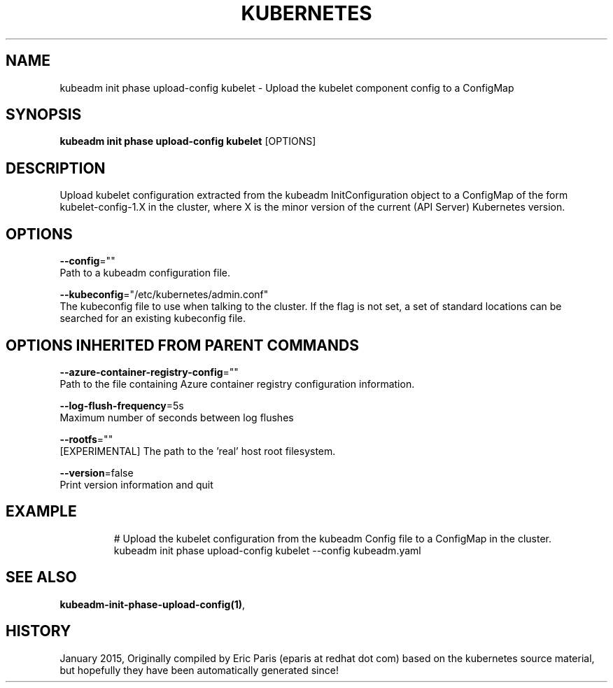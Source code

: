 .TH "KUBERNETES" "1" " kubernetes User Manuals" "Eric Paris" "Jan 2015" 
.nh
.ad l


.SH NAME
.PP
kubeadm init phase upload\-config kubelet \- Upload the kubelet component config to a ConfigMap


.SH SYNOPSIS
.PP
\fBkubeadm init phase upload\-config kubelet\fP [OPTIONS]


.SH DESCRIPTION
.PP
Upload kubelet configuration extracted from the kubeadm InitConfiguration object to a ConfigMap of the form kubelet\-config\-1.X in the cluster, where X is the minor version of the current (API Server) Kubernetes version.


.SH OPTIONS
.PP
\fB\-\-config\fP=""
    Path to a kubeadm configuration file.

.PP
\fB\-\-kubeconfig\fP="/etc/kubernetes/admin.conf"
    The kubeconfig file to use when talking to the cluster. If the flag is not set, a set of standard locations can be searched for an existing kubeconfig file.


.SH OPTIONS INHERITED FROM PARENT COMMANDS
.PP
\fB\-\-azure\-container\-registry\-config\fP=""
    Path to the file containing Azure container registry configuration information.

.PP
\fB\-\-log\-flush\-frequency\fP=5s
    Maximum number of seconds between log flushes

.PP
\fB\-\-rootfs\fP=""
    [EXPERIMENTAL] The path to the 'real' host root filesystem.

.PP
\fB\-\-version\fP=false
    Print version information and quit


.SH EXAMPLE
.PP
.RS

.nf
  # Upload the kubelet configuration from the kubeadm Config file to a ConfigMap in the cluster.
  kubeadm init phase upload\-config kubelet \-\-config kubeadm.yaml

.fi
.RE


.SH SEE ALSO
.PP
\fBkubeadm\-init\-phase\-upload\-config(1)\fP,


.SH HISTORY
.PP
January 2015, Originally compiled by Eric Paris (eparis at redhat dot com) based on the kubernetes source material, but hopefully they have been automatically generated since!

